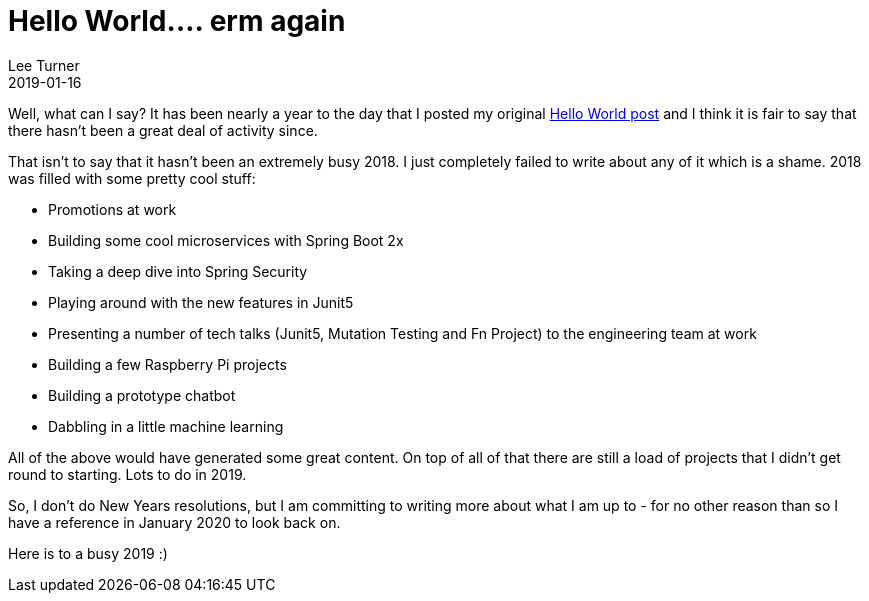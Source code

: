 = Hello World.... erm again
Lee Turner
2019-01-16
:jbake-type: post
:jbake-status: published
:jbake-tags: hello-world
:jbake-summary: Nearly a year to the day that I posted my original Hello World post..... oh dear.
:idprefix:

Well, what can I say?  It has been nearly a year to the day that I posted my original link:/blog/2018/01/hello-world[Hello World post] and I think it is fair to say that there hasn't been a great deal of activity since.

That isn't to say that it hasn't been an extremely busy 2018.  I just completely failed to write about any of it which is a shame.  2018 was filled with some pretty cool stuff:

* Promotions at work
* Building some cool microservices with Spring Boot 2x
* Taking a deep dive into Spring Security
* Playing around with the new features in Junit5
* Presenting a number of tech talks (Junit5, Mutation Testing and Fn Project) to the engineering team at work
* Building a few Raspberry Pi projects
* Building a prototype chatbot
* Dabbling in a little machine learning

All of the above would have generated some great content.  On top of all of that there are still a load of projects that I didn't get round to starting.  Lots to do in 2019.

So, I don't do New Years resolutions, but I am committing to writing more about what I am up to - for no other reason than so I have a reference in January 2020 to look back on.

Here is to a busy 2019 :)
